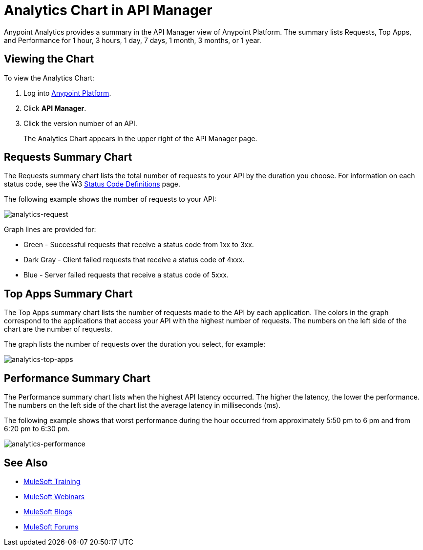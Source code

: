 = Analytics Chart in API Manager
:keywords: analytics, chart, api, manager, api manager

Anypoint Analytics provides a summary in the API Manager view of Anypoint Platform.
The summary lists Requests, Top Apps, and Performance for 1 hour, 3 hours, 1 day, 7 days,
1 month, 3 months, or 1 year.

== Viewing the Chart

To view the Analytics Chart:

. Log into link:https://anypoint.mulesoft.com/#/signin[Anypoint Platform].
. Click *API Manager*.
. Click the version number of an API.
+
The Analytics Chart appears in the upper right of the API Manager page.

== Requests Summary Chart

The Requests summary chart lists the total number of requests to your API by the duration you choose. For information on each status code, see the W3 link:https://www.w3.org/Protocols/rfc2616/rfc2616-sec10.html[Status Code Definitions] page.

The following example shows the number of requests to your API:

image:analytics-request.png[analytics-request]

Graph lines are provided for:

* Green - Successful requests that receive a status code from 1xx to 3xx.
* Dark Gray - Client failed requests that receive a status code of 4xxx.
* Blue - Server failed requests that receive a status code of 5xxx.

== Top Apps Summary Chart

The Top Apps summary chart lists the number of requests made to the API by each application.
The colors in the graph correspond to the applications that access your API with the highest number of requests. The numbers on the left side of the chart are the number of requests.

The graph lists the number of requests over the duration you select, for example:

image:analytics-top-apps.png[analytics-top-apps]

== Performance Summary Chart

The Performance summary chart lists when the highest API latency occurred. The higher the latency, the lower the performance. The numbers on the left side of the chart list the average latency in milliseconds (ms).

The following example shows that worst performance during the hour occurred from approximately 5:50 pm to 6 pm and from 6:20 pm to 6:30 pm.

image:analytics-performance.png[analytics-performance]

== See Also

* link:http://training.mulesoft.com[MuleSoft Training]
* link:https://www.mulesoft.com/webinars[MuleSoft Webinars]
* link:http://blogs.mulesoft.com[MuleSoft Blogs]
* link:http://forums.mulesoft.com[MuleSoft Forums]
